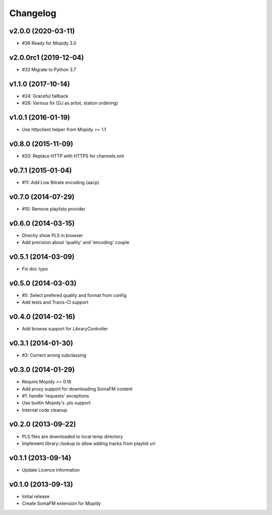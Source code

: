 Changelog
=========

v2.0.0 (2020-03-11)
-------------------

- #36 Ready for Mopidy 3.0


v2.0.0rc1 (2019-12-04)
----------------------

- #32 Migrate to Python 3.7


v1.1.0 (2017-10-14)
-------------------

- #24: Graceful fallback
- #28: Various fix (DJ as artist, station ordering)


v1.0.1 (2016-01-19)
-------------------

- Use httpclient helper from Mopidy >= 1.1


v0.8.0 (2015-11-09)
-------------------

- #20: Replace HTTP with HTTPS for channels.xml


v0.7.1 (2015-01-04)
-------------------

- #11: Add Low Bitrate encoding (aacp)


v0.7.0 (2014-07-29)
-------------------

- #10: Remove playlists provider


v0.6.0 (2014-03-15)
-------------------

- Directly show PLS in browser
- Add precision about 'quality' and 'encoding' couple


v0.5.1 (2014-03-09)
-------------------

- Fix doc typo


v0.5.0 (2014-03-03)
-------------------

- #5: Select prefered quality and format from config
- Add tests and Travis-CI support


v0.4.0 (2014-02-16)
-------------------

- Add browse support for LibraryController


v0.3.1 (2014-01-30)
-------------------

- #3: Correct wrong subclassing


v0.3.0 (2014-01-29)
-------------------

- Require Mopidy >= 0.18
- Add proxy support for downloading SomaFM content
- #1: handle 'requests' exceptions
- Use builtin Mopidy's .pls support
- Internal code cleanup


v0.2.0 (2013-09-22)
-------------------

- PLS files are downloaded to local temp directory
- Implement library::lookup to allow adding tracks from playlist uri


v0.1.1 (2013-09-14)
-------------------

- Update Licence information


v0.1.0 (2013-09-13)
-------------------

- Initial release
- Create SomaFM extension for Mopidy
